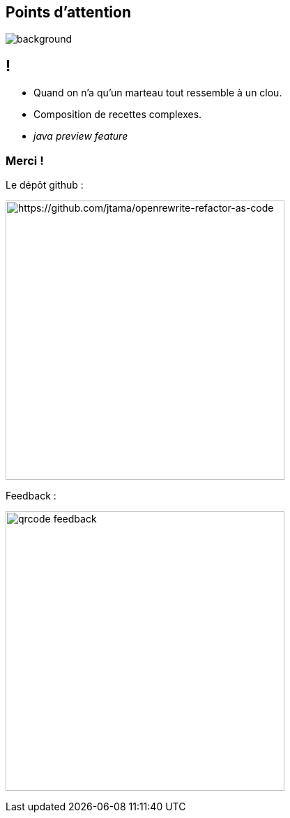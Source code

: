 [.transparency]
== Points d'attention

image::conclusion.jpg[background, size=cover]

== !

[%step]
- Quand on n'a qu'un marteau tout ressemble à un clou.
- Composition de recettes complexes.
- _java preview feature_


[.transparency]
[.columns]
=== Merci !

[.column]
--
[.important-text.has-text-left.vertical-align-middle]
Le dépôt github :

image:qrcode_github.png[alt="https://github.com/jtama/openrewrite-refactor-as-code", width=400]
--

[.column]
--

[.important-text.has-text-left.vertical-align-middle]
Feedback :

image:qrcode_feedback.png[width=400]
--
